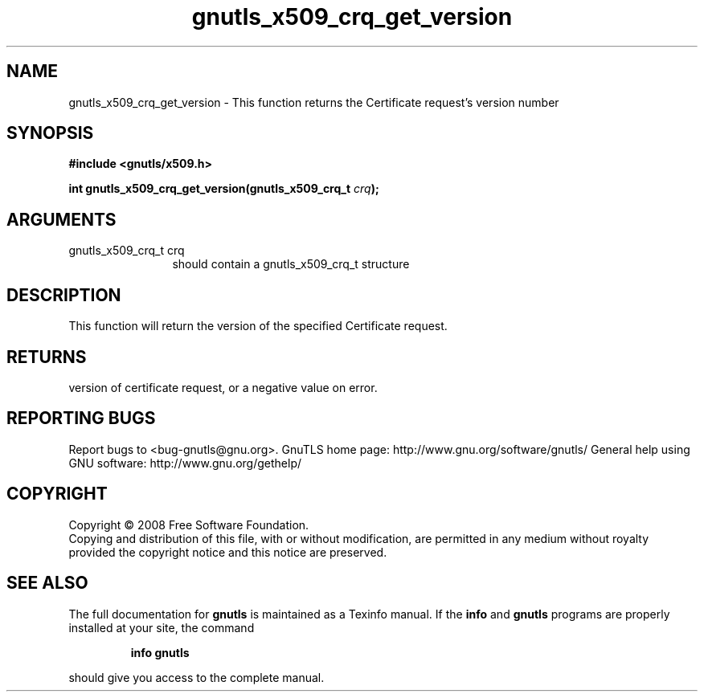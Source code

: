 .\" DO NOT MODIFY THIS FILE!  It was generated by gdoc.
.TH "gnutls_x509_crq_get_version" 3 "2.8.5" "gnutls" "gnutls"
.SH NAME
gnutls_x509_crq_get_version \- This function returns the Certificate request's version number
.SH SYNOPSIS
.B #include <gnutls/x509.h>
.sp
.BI "int gnutls_x509_crq_get_version(gnutls_x509_crq_t " crq ");"
.SH ARGUMENTS
.IP "gnutls_x509_crq_t crq" 12
should contain a gnutls_x509_crq_t structure
.SH "DESCRIPTION"
This function will return the version of the specified Certificate request.
.SH "RETURNS"
version of certificate request, or a negative value on
error.
.SH "REPORTING BUGS"
Report bugs to <bug-gnutls@gnu.org>.
GnuTLS home page: http://www.gnu.org/software/gnutls/
General help using GNU software: http://www.gnu.org/gethelp/
.SH COPYRIGHT
Copyright \(co 2008 Free Software Foundation.
.br
Copying and distribution of this file, with or without modification,
are permitted in any medium without royalty provided the copyright
notice and this notice are preserved.
.SH "SEE ALSO"
The full documentation for
.B gnutls
is maintained as a Texinfo manual.  If the
.B info
and
.B gnutls
programs are properly installed at your site, the command
.IP
.B info gnutls
.PP
should give you access to the complete manual.
